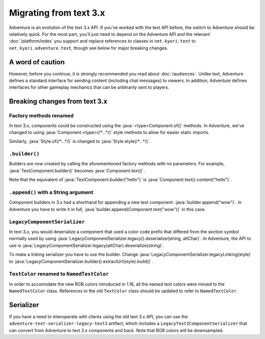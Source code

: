 =======================
Migrating from text 3.x
=======================

Adventure is an evolution of the text 3.x API. If you've worked with
the text API before, the switch to Adventure should be relatively quick. 
For the most part, you'll just need to depend on the Adventure API
and the relevant :doc:`/platform/index` you support and replace references
to classes in ``net.kyori.text`` to ``net.kyori.adventure.text``, though see
below for major breaking changes.

A word of caution
-----------------

However, before you continue, it is strongly recommended you read about
:doc:`/audiences`. Unlike text, Adventure defines a standard interface for
sending content (including chat messages) to viewers. In addition, Adventure
defines interfaces for other gameplay mechanics that can be arbitrarily sent
to players.

Breaking changes from text 3.x
------------------------------

Factory methods renamed
^^^^^^^^^^^^^^^^^^^^^^^
In text 3.x, components could be constructed using the :java:`<type>Component.of()` methods. 
In Adventure, we've changed to using :java:`Component.<type>(/*...*/)` style methods to allow 
for easier static imports.

Similarly, :java:`Style.of(/*...*/)` is changed to :java:`Style.style(/*...*/)`.

``.builder()``
^^^^^^^^^^^^^^
Builders are now created by calling the aforementioned factory methods with no parameters.
For example, :java:`TextComponent.builder()` becomes :java:`Component.text()`.

Note that the equivalent of :java:`TextComponent.builder("hello")` is :java:`Component.text().content("hello")`.

``.append()`` with a String argument
^^^^^^^^^^^^^^^^^^^^^^^^^^^^^^^^^^^^
Component builders in 3.x had a shorthand for appending a new text component: :java:`builder.append("wow")`.
In Adventure you have to write it in full, :java:`builder.append(Component.text("wow"))` in this case.

``LegacyComponentSerializer``
^^^^^^^^^^^^^^^^^^^^^^^^^^^^^

In text 3.x, you would deserialize a component that used a color code prefix that
differed from the section symbol normally used by using :java:`LegacyComponentSerializer.legacy().deserialize(string, altChar)`.
In Adventure, the API to use is :java:`LegacyComponentSerializer.legacy(altChar).deserialize(string)`.

To make a linking serializer you have to use the builder.
Change :java:`LegacyComponentSerializer.legacyLinking(style)`
to :java:`LegacyComponentSerializer.builder().extractUrl(style).build()`.

``TextColor`` renamed to ``NamedTextColor``
^^^^^^^^^^^^^^^^^^^^^^^^^^^^^^^^^^^^^^^^^^^

In order to accomodate the new RGB colors introduced in 1.16, all the named text colors
were moved to the ``NamedTextColor`` class. References to the old ``TextColor`` class
should be updated to refer to ``NamedTextColor``.

Serializer
----------

If you have a need to interoperate with clients using the old text 3.x API, you
can use the ``adventure-text-serializer-legacy-text3`` artifact, which includes a
``LegacyText3ComponentSerializer`` that can convert from Adventure to text 3.x
components and back. Note that RGB colors will be downsampled.
